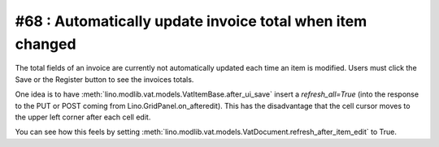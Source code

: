 #68 : Automatically update invoice total when item changed
==========================================================

The total fields of an invoice are currently not automatically 
updated each time an item is modified. 
Users must click the Save or the Register button to see the invoices totals.


One idea is to have
:meth:`lino.modlib.vat.models.VatItemBase.after_ui_save` 
insert a `refresh_all=True`
(into the response to the PUT or POST coming from 
Lino.GridPanel.on_afteredit).
This has the disadvantage that the cell cursor moves 
to the upper left corner after each cell edit.

You can see how this feels by setting 
:meth:`lino.modlib.vat.models.VatDocument.refresh_after_item_edit` 
to True.



